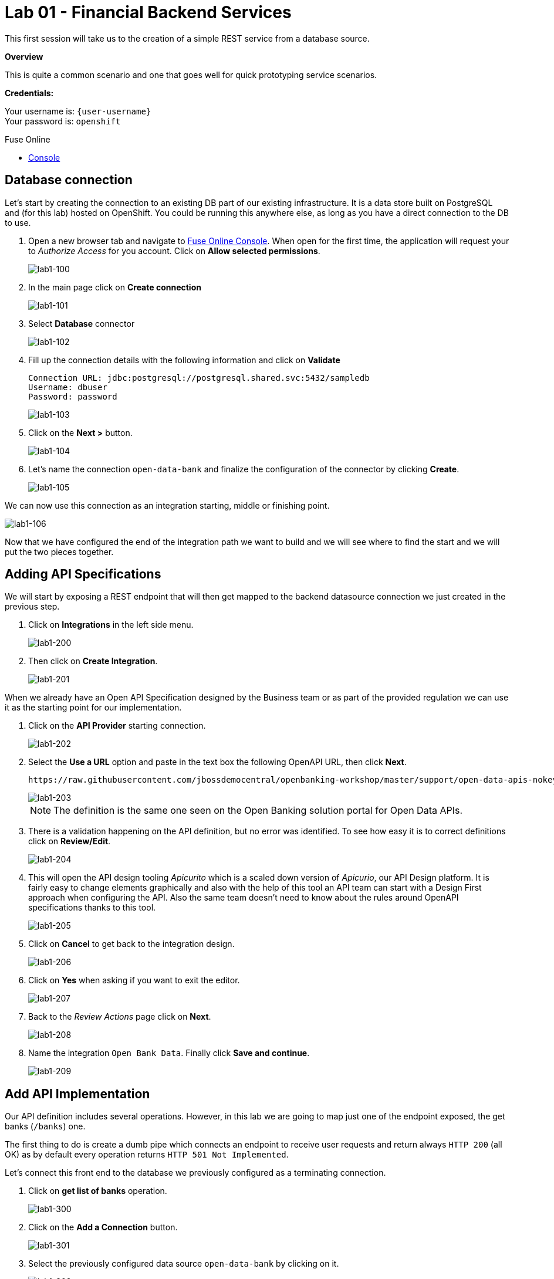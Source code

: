 :user-password: openshift

= Lab 01 - Financial Backend Services

This first session will take us to the creation of a simple REST service from a database source.

*Overview*

This is quite a common scenario and one that goes well for quick prototyping service scenarios.

*Credentials:*

Your username is: `{user-username}` +
Your password is: `{user-password}`

[type=walkthroughResource,serviceName=fuse]
.Fuse Online
****
* link:{fuse-url}[Console, window="_blank"]
****

[time=15]
[id='database-connection']
== Database connection

Let’s start by creating the connection to an existing DB part of our existing infrastructure. It is a data store built on PostgreSQL and (for this lab) hosted on OpenShift. You could be running this anywhere else, as long as you have a direct connection to the DB to use.

. Open a new browser tab and navigate to link:{fuse-url}[Fuse Online Console, window="_blank"]. When open for the first time, the application will request your to __Authorize Access__ for you account. Click on *Allow selected permissions*.
+
image::images/lab1-100.png[lab1-100, role="integr8ly-img-responsive"]

. In the main page click on *Create connection*
+
image::images/lab1-101.png[lab1-101, role="integr8ly-img-responsive"]

. Select *Database* connector
+
image::images/lab1-102.png[lab1-102, role="integr8ly-img-responsive"]

. Fill up the connection details with the following information and click on **Validate**
+
 Connection URL: jdbc:postgresql://postgresql.shared.svc:5432/sampledb
 Username: dbuser
 Password: password
+
image::images/lab1-103.png[lab1-103, role="integr8ly-img-responsive"]

. Click on the **Next >** button.
+
image::images/lab1-104.png[lab1-104, role="integr8ly-img-responsive"]

. Let’s name the connection `open-data-bank` and finalize the configuration of the connector by clicking **Create**.
+
image::images/lab1-105.png[lab1-105, role="integr8ly-img-responsive"]

We can now use this connection as an integration starting, middle or finishing point.

image::images/lab1-106.png[lab1-106, role="integr8ly-img-responsive"]

Now that we have configured the end of the integration path we want to build and we will see where to find the start and we will put the two pieces together.

[time=10]
[id='api-specifications']
== Adding API Specifications

We will start by exposing a REST endpoint that will then get mapped to the backend datasource connection we just created in the previous step.

. Click on **Integrations** in the left side menu.
+
image::images/lab1-200.png[lab1-200, role="integr8ly-img-responsive"]

. Then click on **Create Integration**.
+
image::images/lab1-201.png[lab1-201, role="integr8ly-img-responsive"]

When we already have an Open API Specification designed by the Business team or as part of the provided regulation we can use it as the starting point for our implementation.

. Click on the **API Provider** starting connection.
+
image::images/lab1-202.png[lab1-202, role="integr8ly-img-responsive"]

. Select the **Use a URL** option and paste in the text box the following OpenAPI URL, then click **Next**.
+
 https://raw.githubusercontent.com/jbossdemocentral/openbanking-workshop/master/support/open-data-apis-nokey.json
+
image::images/lab1-203.png[lab1-203, role="integr8ly-img-responsive"]
+
NOTE: The definition is the same one seen on the Open Banking solution portal for Open Data APIs.

. There is a validation happening on the API definition, but no error was identified. To see how easy it is to correct definitions click on **Review/Edit**.
+
image::images/lab1-204.png[lab1-204, role="integr8ly-img-responsive"]

. This will open the API design tooling __Apicurito__ which is a scaled down version of __Apicurio__, our API Design platform. It is fairly easy to change elements graphically and also with the help of this tool an API team can start with a Design First approach when configuring the API. Also the same team doesn’t need to know about the rules around OpenAPI specifications thanks to this tool.
+
image::images/lab1-205.png[lab1-205, role="integr8ly-img-responsive"]

. Click on **Cancel** to get back to the integration design.
+
image::images/lab1-206.png[lab1-206, role="integr8ly-img-responsive"]

. Click on **Yes** when asking if you want to exit the editor.
+
image::images/lab1-207.png[lab1-207, role="integr8ly-img-responsive"]

. Back to the __Review Actions__ page click on **Next**.
+
image::images/lab1-208.png[lab1-208, role="integr8ly-img-responsive"]

. Name the integration `Open Bank Data`. Finally click **Save and continue**.
+
image::images/lab1-209.png[lab1-209, role="integr8ly-img-responsive"]

[time=10]
[id='api-implementation']
== Add API Implementation

Our API definition includes several operations. However, in this lab we are going to map just one of the endpoint exposed, the get banks (`/banks`) one.

The first thing to do is create a dumb pipe which connects an endpoint to receive user requests and return always `HTTP 200` (all OK) as by default every operation returns `HTTP 501 Not Implemented`. 

Let’s connect this front end to the database we previously configured as a terminating connection.

. Click on **get list of banks** operation.
+
image::images/lab1-300.png[lab1-300, role="integr8ly-img-responsive"]

. Click on the **Add a Connection** button.
+
image::images/lab1-301.png[lab1-301, role="integr8ly-img-responsive"]

. Select the previously configured data source `open-data-bank` by clicking on it.
+
image::images/lab1-302.png[lab1-302, role="integr8ly-img-responsive"]

. Click on the **Invoke SQL** option to configure an SQL statement to be invoked on the datasource.
+
image::images/lab1-303.png[lab1-303, role="integr8ly-img-responsive"]

. Enter the following SQL statement:
+
 select * from banks
+
Then, click on **Done** so the statement will be validated and you should be able to proceed.
+
image::images/lab1-304.png[lab1-304, role="integr8ly-img-responsive"]

. Now let’s add a simple log of the requests coming through. Mouse the mouse over the **+** symbol below the database icon on the left side of the screen so the popup menu shows up and click on **Add a step**.
+
image::images/lab1-305.png[lab1-305, role="integr8ly-img-responsive"]

. We are going to be sending a copy of the responses coming through to the integration log. Click on the **Log** step.
+
image::images/lab1-306.png[lab1-306, role="integr8ly-img-responsive"]

. We are going to log just the message body. Check the **Message Body** checkbox. Then click on **Done**.
+
image::images/lab1-307.png[lab1-307, role="integr8ly-img-responsive"]

. We are now ready to deploy and expose this integration in our platform, to use it. Click **Publish**.
+
image::images/lab1-308.png[lab1-308, role="integr8ly-img-responsive"]

You can check the progress in building the integration changing through phases. We can notice the platform is getting the required components and constructing the block. When the building is completed we can test the Integration block.

image::images/lab1-309.png[lab1-309, role="integr8ly-img-responsive"]

NOTE: SINCE AUTO DISCOVERY FEATURE IS ACTIVE WE WILL NOT GET AUTOMATICALLY A URL WITH THE INTEGRATION BUILDING PROCESS, BUT API MANAGEMENT WILL BE ABLE TO SEE IT AND EXPOSE IT ANYWAYS

[type=verification]
****
Is your result similar to the image?
****

[type=verificationFail]
Verify that you followed each step in the procedure above.  If you are still having issues, contact your session facilitator.